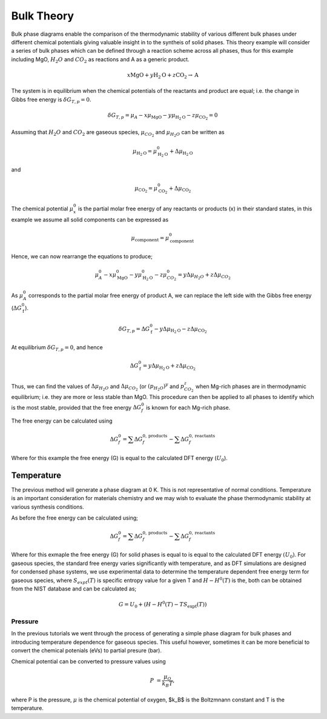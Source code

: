 Bulk Theory
===========

Bulk phase diagrams enable the comparison of the thermodynamic stability of various different bulk phases under different chemical potentials giving valuable insight in to the syntheis of solid phases.  
This theory example will consider a series of bulk phases which can be defined through a reaction scheme across all phases, 
thus for this example including MgO, :math:`H_2O` and :math:`CO_2` as reactions and A as a generic product.

.. math::
    x\text{MgO} + y\text{H}_2\text{O} + z\text{CO}_2 \rightarrow \text{A}

The system is in equilibrium when the chemical potentials of the reactants and product are equal; i.e. the change in Gibbs free energy is :math:`$\delta G_{T,p} = 0$`.

.. math::
	\delta G_{T,p} = \mu_A - x\mu_{\text{MgO}} - y\mu_{\text{H}_2\text{O}} - z\mu_{\text{CO}_2} = 0

Assuming that :math:`H_2O` and :math:`CO_2` are gaseous species, :math:`$\mu_{CO_2}$` and :math:`$\mu_{H_2O}$` can be written as

.. math::
	\mu_{\text{H}_2\text{O}} = \mu^0_{\text{H}_2\text{O}} + \Delta\mu_{\text{H}_2\text{O}}

and 

.. math::
	\mu_{\text{CO}_2} = \mu^0_{\text{CO}_2} + \Delta\mu_{\text{CO}_2}

The chemical potential :math:`$\mu^0_x$` is the partial molar free energy of any reactants or products (x) in their standard states, 
in this example we assume all solid components can be expressed as

.. math::
    \mu_{\text{component}} = \mu^0_{\text{component}}

Hence, we can now rearrange the equations to produce;

.. math::
	\mu^0_A - x\mu^0_{\text{MgO}} - y\mu^0_{\text{H}_2\text{O}} - z\mu^0_{CO_2} = y\Delta\mu_{H_2O} + z\Delta\mu_{CO_2}

As :math:`$\mu^0_A$` corresponds to the partial molar free energy of product A, we can replace the left side with the Gibbs free energy (:math:`$\Delta G_{\text{f}}^0$`).

.. math::
	\delta G_{T,p} = \Delta G_{\text{f}}^0 - y\Delta\mu_{\text{H}_2\text{O}} - z\Delta\mu_{\text{CO}_2}

At equilibrium :math:`$\delta G_{T,p} = 0$`, and hence

.. math::
	\Delta G_{\text{f}}^0 = y\Delta\mu_{\text{H}_2\text{O}} + z\Delta\mu_{\text{CO}_2}

Thus, we can find the values of :math:`$\Delta\mu_{H_2O}$` and :math:`$\Delta\mu_{CO_2}$` (or :math:`$(p_{H_2O})^y$` and :math:`$p_{CO_2}^z$` when Mg-rich phases are in thermodynamic equilibrium; i.e. 
they are more or less stable than MgO.  
This procedure can then be applied to all phases to identify which is the most stable, provided that the free energy :math:`$\Delta G_f^0$` is known for each Mg-rich phase.

The free energy can be calculated using

.. math::
    \Delta G^{0}_{f} = \sum\Delta G_{f}^{0,\text{products}} - \sum\Delta G_{f}^{0,\text{reactants}}

Where for this example the free energy (G) is equal to the calculated DFT energy (:math:`U_0`).

Temperature
~~~~~~~~~~~

The previous method will generate a phase diagram at 0 K. This is not representative of normal conditions.  
Temperature is an important consideration for materials chemistry and we may wish to evaluate the phase thermodynamic stability at various synthesis conditions.  

As before the free energy can be calculated using;

.. math::
    \Delta G^{0}_{f} = \sum\Delta G_{f}^{0,\text{products}} - \sum\Delta G_{f}^{0,\text{reactants}}

Where for this exmaple the free energy (G) for solid phases is equal to is equal to the calculated DFT energy :math:`(U_0)`. 
For gaseous species, the standard free energy varies significantly with temperature, and as DFT simulations are designed for condensed phase systems, 
we use experimental data to determine the temperature dependent free energy term for gaseous species, where :math:`$S_{expt}(T)$` is specific entropy value for a given T and  :math:`$H-H^0(T)$` is the,
both can be obtained from the NIST database and can be calculated as;

.. math::
    G =  U_0 + (H-H^0(T) - T S_{\text{expt}}(T))

Pressure
--------

In the previous tutorials we went through the process of generating a simple phase diagram for bulk phases and introducing temperature dependence for gaseous species.  
This useful however, sometimes it can be more beneficial to convert the chemical potenials (eVs) to partial presure (bar). 

Chemical potential can be converted to pressure values using

.. math::
    P & = \frac{\mu_O}{k_B T} ,

where P is the pressure, :math:`$\mu$` is the chemical potential of oxygen, $k_B$ is the Boltzmnann constant and T is the temperature. 
